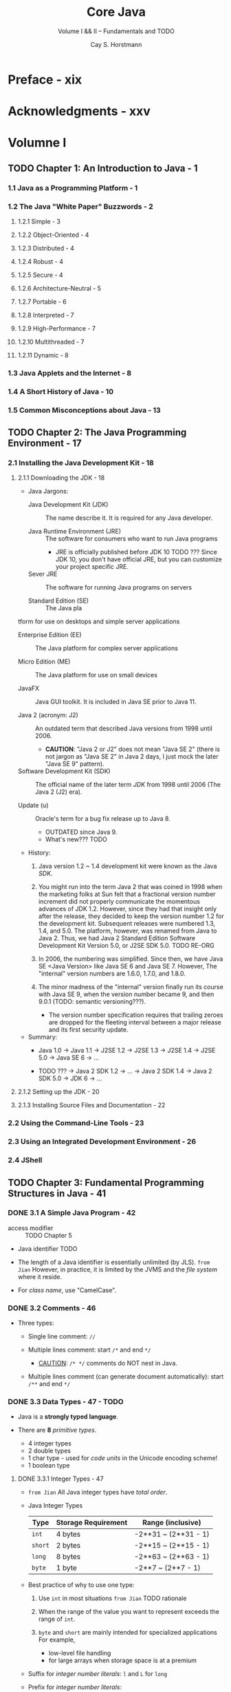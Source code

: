 #+TITLE: Core Java
#+SUBTITLE: Volume I && II -- Fundamentals and TODO
#+VERSION: 11th, 2019, Java SE11
#+AUTHOR: Cay S. Horstmann
#+STARTUP: entitiespretty

* Preface - xix
* Acknowledgments - xxv
* Volumne I
** TODO Chapter 1: An Introduction to Java - 1
*** 1.1 Java as a Programming Platform - 1
*** 1.2 The Java "White Paper" Buzzwords - 2
**** 1.2.1 Simple - 3
**** 1.2.2 Object-Oriented - 4
**** 1.2.3 Distributed - 4
**** 1.2.4 Robust - 4
**** 1.2.5 Secure - 4
**** 1.2.6 Architecture-Neutral - 5
**** 1.2.7 Portable - 6
**** 1.2.8 Interpreted - 7
**** 1.2.9 High-Performance - 7
**** 1.2.10 Multithreaded - 7
**** 1.2.11 Dynamic - 8

*** 1.3 Java Applets and the Internet - 8
*** 1.4 A Short History of Java - 10
*** 1.5 Common Misconceptions about Java - 13

** TODO Chapter 2: The Java Programming Environment - 17
*** 2.1 Installing the Java Development Kit - 18
**** 2.1.1 Downloading the JDK - 18
     - Java Jargons:
       + Java Development Kit (JDK) :: The name describe it. It is required for any Java developer.

       + Java Runtime Environment (JRE) :: The software for consumers who want to run Java programs
         * JRE is officially published before JDK 10 TODO ???
             Since JDK 10, you don't have official JRE, but you can customize your
           project specific JRE.

       + Sever JRE :: The software for running Java programs on servers

       + Standard Edition (SE) :: The Java pla
tform for use on desktops and simple
            server applications

       + Enterprise Edition (EE) :: The Java platform for complex server applications

       + Micro Edition (ME) :: The Java platform for use on small devices

       + JavaFX :: Java GUI toolkit. It is included in Java SE prior to Java 11.

       + Java 2 (acronym: J2) :: An outdated term that described Java versions from
            1998 until 2006.
         * *CAUTION*:
           "Java 2 or J2" does not mean "Java SE 2" (there is not jargon as "Java
           SE 2" in Java 2 days, I just mock the later "Java SE 9" pattern).

       + Software Development Kit (SDK) :: The official name of the later term /JDK/
            from 1998 until 2006 (The Java 2 (J2) era).

       + Update (u) :: Oracle's term for a bug fix release up to Java 8.
         * OUTDATED since Java 9.
         * What's new??? TODO

     - History:
       1. Java version 1.2 ~ 1.4 development kit were known as the Java /SDK/.

       2. You might run into the term Java 2 that was coined in 1998 when the
          marketing folks at Sun felt that a fractional version number increment
          did not properly communicate the momentous advances of JDK 1.2.
            However, since they had that insight only after the release, they
          decided to keep the version number 1.2 for the development kit.
          Subsequent releases were numbered 1.3, 1.4, and 5.0.
            The platform, however, was renamed from Java to Java 2. Thus, we had
          Java 2 Standard Edition Software Development Kit Version 5.0, or J2SE
          SDK 5.0.
          TODO RE-ORG

       3. In 2006, the numbering was simplified.
          Since then, we have Java SE <Java Version> like Java SE 6 and Java SE 7.
          However, The "internal" version numbers are 1.6.0, 1.7.0, and 1.8.0.

       4. The minor madness of the "internal" version finally run its course with Java SE 9,
          when the version number became 9, and then 9.0.1 (TODO: semantic versioning???).
          + The version number specification requires that trailing zeroes are dropped
            for the fleeting interval between a major release and its first security update.

     - Summary:
       + Java 1.0 -> Java 1.1 -> J2SE 1.2 -> J2SE 1.3 -> J2SE 1.4 -> J2SE 5.0 -> Java SE 6 -> ...

       + TODO ??? -> Java 2 SDK 1.2 -> ... -> Java 2 SDK 1.4 -> Java 2 SDK 5.0 -> JDK 6 -> ...

**** 2.1.2 Setting up the JDK - 20
**** 2.1.3 Installing Source Files and Documentation - 22

*** 2.2 Using the Command-Line Tools - 23
*** 2.3 Using an Integrated Development Environment - 26
*** 2.4 JShell

** TODO Chapter 3: Fundamental Programming Structures in Java - 41
*** DONE 3.1 A Simple Java Program - 42
    CLOSED: [2019-12-19 Thu 15:25]
    - access modifier :: TODO Chapter 5

    - Java identifier TODO

    - The length of a Java identifier is essentially unlimited (by JLS).
      =from Jian= However, in practice, it is limited by the JVMS and the /file
      system/ where it reside.

    - For /class name/, use "CamelCase".

*** DONE 3.2 Comments - 46
    CLOSED: [2019-12-15 Sun 18:34]
    - Three types:
      + Single line comment:
        ~//~

      + Multiple lines comment:
        start ~/*~ and end ~*/~
        * _CAUTION_: ~/* */~ comments do NOT nest in Java.

      + Multiple lines comment (can generate document automatically):
        start ~/**~ and end ~*/~

*** DONE 3.3 Data Types - 47 - TODO
    CLOSED: [2019-12-17 Tue 22:50]
    - Java is a *strongly typed language*.

    - There are *8* /primitive types/.
      + 4 integer types
      + 2 double types
      + 1 char type - used for /code units/ in the Unicode encoding scheme!
      + 1 boolean type

**** DONE 3.3.1 Integer Types - 47
      CLOSED: [2019-12-15 Sun 19:04]
      - =from Jian=
        All Java integer types have /total order/.

      - Java Integer Types
        | Type    | Storage Requirement | Range (inclusive)    |
        |---------+---------------------+----------------------|
        | ~int~   | 4 bytes             | -2**31 ~ (2**31 - 1) |
        | ~short~ | 2 bytes             | -2**15 ~ (2**15 - 1) |
        | ~long~  | 8 bytes             | -2**63 ~ (2**63 - 1) |
        | ~byte~  | 1 byte              | -2**7 ~ (2**7 - 1)   |

      - Best practice of why to use one type:
        1. Use ~int~ in most situations
          =from Jian= TODO rationale

        2. When the range of the value you want to represent exceeds the range of ~int~.

        3. ~byte~ and ~short~ are mainly intended for specialized applications
           For example,
           + low-level file handling
           + for large arrays when storage space is at a premium

      - Suffix for /integer number literals/:
        ~l~ and ~L~ for ~long~

      - Prefix for /integer number literals/:
        + Hexadecimal: ~0x~ or ~0X~
          * =from Jian= You may like ~0x~, because we usually use hexadecimal number
            representation with _capital letters_!
            For instance, ~0xCAFE~ is more readible than ~0XCAFE~!!!

        + Octal: ~0~

        + Binary (since Java SE 7): ~0b~ or ~0B~

      - Since Java SE 7:
        You can insert underscores to any position in number literals to improve readibility!
        For instance, ~1_000_000~ or ~1_000000~.

**** DONE 3.3.2 Floating-Point Types - 48
     CLOSED: [2019-12-16 Mon 11:20]
     - =from Jian=
       All Java floating-point types have /partial order/.
       Because of the existence of ~Float.NaN~ and ~Double.NaN~
       + *CAUTION*:
         ~NaN~'s reside in the ~Float~ and ~Double~, NOT ~float~ and ~double~!!!

     - Java Floating-Point Types
       | Type     | Storage Requirement | Range                                   |
       |----------+---------------------+-----------------------------------------|
       | ~float~  | 4 bytes             | TODO (6 ~ 7 significant decimal digits) |
       | ~double~ | 8 bytes             | TODO (15 significant decimal digits)    |

     - Suffix for /floating-point number literals/:
       * ~f~ and ~F~ for ~float~

       * ~d~ and ~D~ for ~double~
         Since ~double~ is the defult of a /floating-point number literal/,
         mostly there is no reason to use this.

     - NOTE: TODO TODO TODO
       You can specify floating-point literals in hexadecimal.
       For example,
       0.125 = 2–3 can be written as 0x1.0p-3. In hexadecimal notation, you use a
       p, not an e, to denote the exponent. (An e is a hexadecimal digit.) Note
       that the mantissa is written in hexadecimal and the exponent in decimal.
       The base of the exponent is 2, not 10.

     - Java floating-point number follow the IEEE 754 spec, and there are *3*
       special floating-point values to denote overflows and errors:
       + Positive infinity
       + Negagtive infinity
       + NaN (not a number)

     - How to get these special values (=from Jian= not exhaustive???):
       + Positive infinity:
         Divide a positive number by 0

       + NaN:
         The squre root of a negative number

     - NOTE:
       ~NaN~ equals nothing, and it even doesn't have the equality to itself.
       Use ~Float.isNaN~ / ~Dboule.isNaN~ to check if a value is ~NaN~.

     - CAUTION:
       If you need precise numerical computations _WITHOUT_ /roundoff errors/,
       use the ~BigDecimal~ class.

**** DONE 3.3.3 The ~char~ Type - 50
     CLOSED: [2019-12-17 Tue 21:46]
     - Some Unicode characters can be described with _one_ ~char~ value,
       while other Unicode characters require _two_ ~char~ values.
       + This is due to the width of ~char~, one ~char~ can have be expressed as
         values from ~\u0000~ to ~\uFFFF~, which can't represent all Unicode
         characters.

     - *CAUTION* =IMPORTANT=
       + *TRAP* !!!
         Unicode escape sequences are processed before the code is parsed.
         For example,
         * ~"\u0022+\u0022"~ (~\u0022~ is ~"~) is
           #+begin_src java
             // the cancatenation of two empty strings
             ""+""  // "" + ""
           #+end_src
           and the result is an empty string ~""~.

         * If you write a comment like ~// \u000A is a newline~, you will get an
           compile error because ~\u000A~ is a _newline character_.

         * If you write a comment like ~// look inside c:\users~, you will get an
           compile error because ~\u~ is not followed by _four hex digits_.

**** DONE 3.3.4 Unicode and the ~char~ Type - 51 - TODO
     CLOSED: [2019-12-17 Tue 22:50]
     - code point :: a code value that is associated with a character in an encoding
                     scheme.

     - surrogates area :: TODO TODO TODO TODO TODO TODO ???
          U+D800 to U+DBFF for the first code unit;
          U+DC00 to U+DFFF for the second code unit.

     - UTF-16 :: a scheme of encoding that represents all /Unicode code points/ in
                 a variable-length code.
       + The characters in the /basic multilingual plance/ are represented as
         16-bit values, call /code units/.

       + The /supplementary characters/ are encoded as *consecutive pairs* of /code units/.

       + Each of the values in such an encoding pair falls into a range of 2048
         unused values of the basic multilingual plane, called the /surrogates
         area/ (U+D800 to U+DBFF for the first code unit, U+DC00 to U+DFFF for
         the second code unit). This is rather clever, because you can
         immediately tell whether a code unit encodes a single character or it
         is the first or second part of a supplementary character. For example,
         Image (the mathematical symbol for the set of octonions,
         http://math.ucr.edu/home/baez/octonions) has code point U+1D546 and is
         encoded by the two code units U+D835 and U+DD46. (See
         https://tools.ietf.org/html/rfc2781 for a description of the encoding
         algorithm.) TODO TODO TODO TODO TODO TODO !!! TODO TODO TODO

     - History:
       1. In the 1980s, a fixed 2-byte code was more than sufficient to encode all
          characters used in all languages in the world (at that time).

       2. In 1991, Unicode 1.0 was released,  it uses slightly _less than half_ of
          the available 65536 code values.

       3. However, overtime Unicode grew beyond 65536 characters.
            Unicode then had to update the standard and use more than 2 bytes to
          represent a Unicode character.

       4. The updaed Unicode standard has /code points/ grouped into 17 /code planes/.
          + The _first_ /code plane/, called the /basic multilingual plance/, consists
            of the "classic" Unicode characters with code points U+0000 to U+FFFF.

          + _Sixteen_ additional planes, with /code points/ U+10000 to U+10FFFF, hold
            the /supplementary characters/ -- these planes are called /supplementary
            plannes/.

       5. In Java, the ~char~ type describes a /code unit/ in the UTF-16 encoding.



**** DONE 3.3.5 The ~boolean~ Type - 52
     CLOSED: [2019-12-16 Mon 11:21]
     You _CANNOT_ convert between integers and boolean values.

*** DONE 3.4 Variables and Constants - 53 - TODO =Changed in Version 11=
    CLOSED: [2019-12-16 Mon 17:43]
    - Java Identifier :: TODO TODO TODO
      + _TIP_:
        Use the ~Character.isJavaIdentifierStart~ and ~Character.isJavaIdentifierPart~
        to check.

    - Symbols like '+' or '©' cannot be used inside variable names, nor can spaces.

    - The length of a variable name is essentially unlimited.
      =from Jian=
      Be unlimited by language spec, and be limited by JVM (class file format
      spec) or OS.

    - Mustn't use /Java reserved word/ as a /variable name/.

**** DONE 3.4.1 Declaring Variables
**** DONE 3.4.2 Initializing Variables
     CLOSED: [2019-12-16 Mon 17:42]
     - Use after initialization.

     - You can:
       + Declare first and then initialize it.
       + declare and initialize on the same line.

     - In Java, it is considered good style to declare variables as closely as
       possible to the point where they are first used.

**** DONE 3.4.3 Constants
     CLOSED: [2019-12-16 Mon 17:42]
     ~final~
     - ~const~ is a reserved Java keyword, but it is not in use in current version.

**** DONE 3.4.4 Enumerated Types

*** TODO 3.5 Operators - 56
**** 3.5.1 Arithmetic Operators
**** 3.5.2 Mathematical Functions and Constants - 57
**** 3.5.3 Conversions between Numeric Types - 59
     - Figure 3.1 Legal conversions between numeric types

**** 3.5.4 Casts - 60
**** DONE 3.5.5 Combining Assignment with Operators - 61
     CLOSED: [2019-12-16 Mon 17:48]
     NOTE:
     #+begin_src java
       int x = 0;
       int y = x;
       x += 3.5;
       assert(x == (int)(y + 3.5));
     #+end_src

**** DONE 3.5.6 Increment and Decrement Operators - 61
     CLOSED: [2019-12-16 Mon 17:50]
     Avoid using increment and decrement operators,
     =from Jian= especially the postfix one.

**** DONE 3.5.7 Relational and ~boolean~ Operators - 62
     CLOSED: [2019-12-16 Mon 17:51]
     Java also support the /tenary operator/ ~?:~

**** DONE 3.5.8 Bitwise Operators - 63
     CLOSED: [2019-12-16 Mon 18:04]
     - Built-in bitwise operators:
       + ~&~ (and)
       + ~|~ (or)
       + ~^~ (xor)
       + ~   (not)

     - Example:
       Mask out all but the 4th digit -- return is 1 if it is 1, or else 0
       ~int fourthBitFromRight = (n & 0b1000) / 0b1000;~

     - NOTE
       Apply ~&~ or ~|~ on _booleans_, and the result will be of /boolean type/.
       They are similar to ~&&~ and ~||~, except that they are *NOT /short circuit/.*

     - *CAUTION*
       + The RHS argument of the /shift operators/ *is reduced modulo 32* if the
         LHS is not ~long~.

       + If the LHS is ~long~, *modulo 64*.

       + Example:
         ~1 << 35~ is the same as ~1 << 3~ or ~8~

     - C++ NOTE:
       C/C++ spec doesn't guarantee that if a ~>>~ performs an /arithetic shift/ or
       a /logical shift/. It is implementation-dependent.

**** DONE 3.5.9 Parentheses and Operator Hierarchy - 64
     CLOSED: [2019-12-16 Mon 18:09]
     - Table 3.4 Operator Precedence
       TODO TODO TODO

     - Example:
       After doing ~a += b += c~,
       ~b~ equals ~b + c~ and ~a~ equals ~a + b + c~.
       The value of ~b += c~ is the increased ~b~, which equals ~b + c~.

     - C++ NOTE:
       Unlike C or C++, Java does _NOT_ have a /comma operator/.
       However, you can use a comma-separated list of expressions in the first
       and third slot of a ~for~ statement.

*** DONE 3.6 Strings - 65 - TODO
    CLOSED: [2019-12-17 Tue 23:17]
    Java does NOT have a built-in string type; Instead, its standard library contains
    a /predefined class/ called ~String~.

**** DONE 3.6.1 Substrings - 66
     CLOSED: [2019-12-17 Tue 22:54]
     #+begin_src java
       String greeting = "Hello";
       String s = greeting.substring(0, 3);  // "Hel"
     #+end_src

**** DONE 3.6.2 Concatenation - 66
     CLOSED: [2019-12-17 Tue 22:54]
     - ~+~

     - ~String.join(" / ", "S", "M", "L", "XL");~
       returns ~"S / M / L / XL"~

     - As of Java 11, there is a ~repeat~ /method:
       ~"Java".repeated(3);~
       returns ~"JavaJavaJava"~

**** DONE 3.6.3 Strings Are Immutable - 67
     CLOSED: [2019-12-17 Tue 23:02]
     - The immutability does _NOT_ make Java ~String~ inefficient!
       The reason is Java compiler can arrange that strings are *shared*.

     - Overall, the designers of Java decided that
       _the efficiency of sharing_ *outweighs* _the inefficiency of string
       editing by extracting substrings and concatenating_.
       TODO WHY TODO???

     - Use ~StringBuilder~ is you need a mutable representation of a string.

**** DONE 3.6.4 Testing Strings for Equality - 68
     CLOSED: [2019-12-17 Tue 23:07]
     Use the ~equals~ method of ~String~.
     *Mustn't* use ~==~ if you don't want to compare there identity (address in
     memory).

     - C++ Note:
       For comparing string values
       + C++ programmers use ~==~ to check the equality between string values (not address).
       + C programmers use ~strcmp~. Java has an exact analog: ~compareTo~.

**** DONE 3.6.5 Empty and Null Strings - 69
     CLOSED: [2019-12-17 Tue 23:08]
**** TODO 3.6.6 Code Points and Code Units - 70
     - TODO

     - TODO

     - TODO

     - TODO

     - NOTE
       The JVM does _NOT_ have to implement strings as sequences of /code units/,
       which is not efficient in space.
       + In Java 9,
         * strings that hold _ONLY_ /single-byte code units/ use /a ~byte~ array/.
         * all others use /a ~char~ array/.

**** TODO 3.6.7 The ~String~ API - 71
     - TODO

     - TODO

     - TODO

     - NOTE
       In the API notes, there are a few parameters of type ~CharSequence~.
       It is an /interface type/ to which all strings belong.
       + =from Jian= I guess the /string/ here is in concept, which is more than
         just ~String~.

**** DONE 3.6.8 Reading the Online API Documentation - 74
     CLOSED: [2019-12-17 Tue 23:17]
**** DONE 3.6.9 Building Strings - 77
    CLOSED: [2019-12-16 Mon 18:16]
    - Use ~StringBuilder~

    - NOTE:
      + ~StringBuilder~ class was introduced in JDK 5.0.
        Not thread safe.

      + Before JDK 5.0, there is a similar class ~StringBuffer~.
        It is slightly less efficient, but thread safe.

      + The APIs of ~StringBuilder~ and ~StringBuffer~ are identical.

    - The most import methods of ~StringBuilder~ (5.0+)

*** TODO 3.7 Input and Output - 78
**** 3.7.1 Reading Input - 79
**** 3.7.2 Formatting Output - 82
**** 3.7.3 File Input and Output - 87

*** DONE 3.8 Control Flow - 89
    CLOSED: [2019-12-19 Thu 15:21]
**** DONE 3.8.1 Block Scope - 89
     CLOSED: [2019-12-17 Tue 23:27]
     - block :: a number of Java statements, surrounded by a pair of braces.

     - A /block/ define the scope of your variables.

     - /Blocks/ can be nested inside another one.

     - Declare _identically named variables_ in two /nested blocks/ will trigger
       an /compiling error/.
       #+begin_src java
         public static void main(String[] args)
         {
             int n;
             // ...
             {
                 int k;
                 int n;  // ERROR -- can't redefine `n` in inner block
                 // ...
             }
         }
       #+end_src
       =from Jian= Not an issue in Scala.
       + /Nested blocks/ are not used as much as in Scala.
         The _REASON_ is that Java is not a expression based language, and its
         block can't return a value, which make the reason of inner block
         existence is only for /side effects/.

     - C++ NOTE
       C++ can redefine a variable inside a nested block. The inner one will shaddow
       the outer one.

**** DONE 3.8.2 Conditional Statements - 90
     CLOSED: [2019-12-17 Tue 23:28]
     ~if ... else if ... else~

**** DONE 3.8.3 Loops - 94
     CLOSED: [2019-12-17 Tue 23:35]
     - ~while~ loop

     - ~do ... while~ loop

**** DONE 3.8.4 Determinate Loops - 99
     CLOSED: [2019-12-17 Tue 23:35]
     - ~for~ loop

     - CAUTION:
       Mostly, there is no reason to use floating-point number as the condition
       to do a ~for~ loop like ~for (double x = 0; x != 10; x += 0.1)~.
       + *This may never stop* becase of the roundoff errors, which comes from the
         representation of floating-numbers, and it can't be avoided.

       + =from Jian=
         Is there an example that people need to use floating-point number in ~for~
         loop condition??? TODO TODO TODO

     - NOTE
       See Section 3.10.3 for the /for each loop/

**** DONE 3.8.5 Multiple Selections—The ~switch~ Statement - 103
     CLOSED: [2019-12-19 Thu 14:55]
     The ~if/else~ construct can be cumbersome when you have to deal with
     _multiple selections with many alternatives_. Java has a ~switch~ statement
     that is exactly like the ~switch~ statement in C and C++, warts and all.

     - Use the ~-Xlint:fallthrough~ option to detect the unexpected fallthrough
       (forget ~break~).
       + If you want to use this option, but also know some of the fallthroughs
         are expected, annotate them with ~@SuppressWarnings("fallthrough")~.
         =from Jian= this is not a fine grained one, it is applied to the
         /method/ level.

     - A ~case~ label can be
       + A /constant expression/ of type ~char~, ~byte~, ~short~, or ~int~
       + An /enumerated constant/
       + /String literal/ (since Java 7)

     - When you use the ~switch~ statement with /enumerated constants/, you _need
       not_ supply the name of the enumeration in each label:
       #+begin_src java
         Size sz = ...;
         switch (sz)
         {
             case SMALL:  // no need to use `Size.SMALL`
                 // ...
                 break;
            //...
         }
       #+end_src

**** DONE 3.8.6 Statements That Break Control Flow - 106
     CLOSED: [2019-12-19 Thu 15:21]
     Java has /labeled break/ (unlike C++), though mostly people use ~break~
     without label to break the innermost structure.

     - No label ~break~ is pretty simple.
       Let's inspect /labeled break/:
       + /Label/ _MUST_ precede the outermost loop out of which you want to break.
         It also _MUST_ be followed by a colon.
         #+begin_src java
           Scanner in = new Scanner(System.in);
           int n;

           read_data:
           while (. . .) // this loop statement is tagged with the label
           {
               // . . .
               for (. . .) // this inner loop is not labeled
               {
                   System.out.print("Enter a number >= 0: ");
                   n = in.nextInt();
                   if (n < 0) // should never happen—can't go on
                       break read_data;  // break out of read_data loop
                   // . . .
               }
           }

           // this statement is executed immediately after the labeled break
           if (n < 0) // check for bad situation
           {
               // deal with bad situation
           }
           else
           {
               // carry out normal processing
           }
         #+end_src

     - NOTE
       You can label any block and _jump OUT_ of it with ~break~.
       #+begin_src java
         label:
         {
             // ...
             if (condition) break label;  // exits block
             // ...
         }
         // jumps here when the break statement executes
       #+end_src
       However, you _can NEVER jump INTO_ a block.

     - The ~continue~ statement transfers control to the header of the _innermost_
       enclosing loop.

     - There is also a /labeled continue/ that jumps to the header of the loop with
       the matching label.

     - *TIP*
       ~break~ and ~continue~ statements are often confusing.
       You can always express the same logic without ~break~ and ~continue~.
       + =from Jian=
         Therefore, everytime you use them, you should justify yourself.
         I believe that there are some situations ~break~ and ~continue~ can be
         a greate solution. I have this belief especially because Java is still
         a imperative language, and imperative solutions may require some
         imperative ways with ~break~ and ~continue~.

*** TODO 3.9 Big Numbers - 108
*** DONE 3.10 Arrays - 111
    CLOSED: [2019-12-19 Thu 14:47]
    =from Jian= Page numbers of this section is not correct for version 11
**** DONE 3.10.1 Declaring Arrays - 113
     CLOSED: [2019-12-19 Thu 13:46]
     - NOTE
       _BOTH ~int[] a;~ and ~int a[];~ are legal._
       Most Java Programmers *prefer the former style* because it neatly
       separates the type info ~int[]~ from the variable name.

     - Array literals:
       + ~int[] smallPrimes = { 2, 3, 5, 7, 11 , 13 };~

       + A comma after the last element is allowed, which is convenient for an array
         to which you keep adding values over time:
         ~int[] smallPrimes = { 2, 3, 5, 7, 11 , 13, };~

       + Anonymous array:
         ~new int[] { 17, 19, 23, 29, 31, 37 }~

     - NOTE
       It is legal to have arrays of length 0.
       Construct an array of length 0 as ~new elementType[0]~ or ~new
       elementType[] {}~.

**** DONE 3.10.2 Accessing Array Elements - 114
     CLOSED: [2019-12-19 Thu 13:48]
     Use the ~length~ field to get the lenght of an array.

**** DONE 3.10.3 The "for each" Loop - 114
     CLOSED: [2019-12-19 Thu 14:07]
     - Syntax: ~for (variable : collection) statement~
       + The ~collection~ must implement ~Iterable~.

     - A easier way to print all values of an array: ~Array.toString(arr)~.
       + If you ever tried ~array.toString~, and you are not a tool maker, mostly
         you don't expect this representation when you develop an application
         software.

**** DONE 3.10.4 Array Copying - 114
     CLOSED: [2019-12-19 Thu 14:19]
     - You can assign one array variable to another,
       but then both variables _refer to the same array_:
       #+begin_src java
         int[] luckyNumbers = smallPrimes;
         luckyNumbers[5] = 12;  // now smallPrimes[5] is also 12
       #+end_src

     - If you _don't want_ both variables refer to the same array, use ~Arrays.copy~:
       #+begin_src java
         int[] copiedLuckyNumbers = Arrays.copyOf(luckyNumbers, luckyNumbers.length);
       #+end_src
       + A common use of this /method/ is to increase the size of an array -- the
         second parameter can be smaller or greater than the array being copied.

       + If the second parameter is greater than the array being copied, fill the
         extra slots with
         + ~0~ if the array contains /numbers/
         + ~false~ if the array contains /boolean/

     - C++ NOTE
       TODO

**** DONE 3.10.5 Command-Line Parameters - 116
     CLOSED: [2019-12-19 Thu 14:22]
     - C++ NOTE
       For Java, the name of the program is not stored in the ~args~ array of
       the ~main~ function.

**** DONE 3.10.6 Array Sorting - 117
     CLOSED: [2019-12-19 Thu 14:30]
     ~Arrays.sort~ uses a tuned version of the QuickSort algorithm.
     It is a in-place sort.

**** DONE 3.10.7 Multidimensional Arrays - 120
     CLOSED: [2019-12-19 Thu 14:39]
     - Initialize with multidimensional array literal:
       #+begin_src java
         int[][] magicSquare =
         {
             { 16,  3,  2, 13 },
             {  5, 10, 11,  8 },
             {  9,  6,  7, 12 },
             {  4, 15, 14,  1 },
         }
       #+end_src

     - *TIP*
       A quick-and-dirty way to print out a multidimensional array:
       ~System.out.println(Array.deepToString(arr))~

**** DONE 3.10.8 Ragged Arrays - 124
     CLOSED: [2019-12-19 Thu 14:47]
     - Java has no multidimensional arrays at all, only one-dimensional arrays.
       Multidimensional arrays are faked as "arrays of arrays. -- A Java
       Multidimensional array is actually a Java array with elements of
       references to other arrays.

     - Because of the reality of Java multidimensional arrays, it is easy to
       understand why Java multidimensional arrays does NOT need to a
       rectangular shape.

     - C++ NOTE
       TODO
       TODO
       TODO

** TODO Chapter 4: Objects and Classes - 129
   - In this chapter, we
     + Instroduce you to OOP
     + Show you how to create objects that belongs to classes from the standard Java library
     + Sow you how to write your own classes

*** DONE 4.1 Introduction to Object-Oriented Programming - 130
    CLOSED: [2019-12-18 Wed 15:18]
**** DONE 4.1.1 Classes - 131
     CLOSED: [2019-12-16 Mon 18:32]
     - Encapsulation / information hiding :: TODO TODO TODO

     - The key to making encapsulation work is to have methods never directly access
       instance fields in a class other than their own.

**** DONE 4.1.2 Objects - 132
     CLOSED: [2019-12-18 Wed 14:02]
     =IMPORTANT= =RE-READ=
     - To work with OOP, you should be able to identify three key characteristics of objects:
       + The object's _behavior_ :: what can you do with this object, or what
            methods can you apply to it?

       + The object's _state_ :: how does the object react when you invoke those
            methods?

       + The object's _identity_ :: how is the object distinguished from others
            that may have the same /behavior/ and /state/?

     - _All_ /objects/ that are /instances/ of the *same* /class/ share a family
       resemblance by supporting the same /behavior/.
       + The /behavior/ of an /object/ is defined by the /methods/ that you can call.

     - Information about what an object current look like (=from Jian= status) is
       the /object's state/.
       + An /object's state/ may CHANGE OVER TIME, but *NOT Spontaneously*.

       + A CHANGE in the /state/ of an object must be a consequence of /methods
         calls/. *If an object’s state changed without a method call on that
         object, someone _BROKE_ /encapsulation/.*

     - _These key characteristics can influence each other._
       + For example, the /state/ of an object can influence its /behavior/.
         We can use "order" to illustrate this:
         * If an _order_ is "shipped" or "paid", it may reject a /method call/
           that asks it to add or remove items.

         * Conversely, if an _order_ is "empty" -- no items have yet been ordered --
           it should not allow itself to be shipped.

**** DONE 4.1.3 Identifying Classes - 133
     CLOSED: [2019-12-16 Mon 18:36]
     - /Classes/ correspond to _nouns_; /methods/ correspond to _verbs_.

     - Of course, the "noun and verb" is but a _rule of thumb_.
       Only experience can help you decide which _nouns_ and _verbs_ are the important
       ones when building your /classes/.

**** DONE 4.1.4 Relationships between Classes - 133
     CLOSED: [2019-12-18 Wed 15:18]
     - The most common relationships between classes are
       + Dependence ("uses–a")
       + Aggregation ("has–a")
       + Inheritance ("is–a")

     - /Coupling/ comes from the "uses-a" relation.

*** TODO 4.2 Using Predefined Classes - 135
    - Utility class ~Math~ _ONLY_ /encapsulates/ functionalities;
      + it _NEITHER_ needs _NOR_ /hides data/.
      + since there is _NO_ data, you do NOT need to worry about making objects
        and initializing their instance fields -- there are NOT ANY!

    - We will use more typical non-singleton class ~Date~ as a example predefined
      class to talk about
      + how to construct objects
      + call methods of this class

**** DONE 4.2.1 Objects and Object Variables - 136
     CLOSED: [2019-12-18 Wed 17:09]
     - constructor :: TODO

     - C++ Note TODO TODO TODO

**** DONE 4.2.2 The ~LocalDate~ Class of the Java Library - 139
     CLOSED: [2019-12-18 Wed 17:09]
     - An instance of the ~Date~ class has a /state/ --
       namely, a _PARTICULAR point in time_.

     - In ~Date~, the time is represented by the number of (positive or negative)
       _milliseconds_ from a fixed point, the so-called /epoch/.
       + epoch :: the instant of 00:00:00 UTC, January 1, 1970.

       + UTC :: Coordinated Universal Time

     - /UTC/ is a scientific time standard which is, for practical purposes, the
       same as the more familiar GMT, or Greenwich Mean Time.

     - ~Date~ is not very useful for manipulating the kind of _calendar info_ that
       humans use for dates.
       + A _particular point in time_ has *different representation in different
         _calendars_.* For example, in the /epoch/ definition above, we use a
         calendar for of the /Gregorian calendar/.

     - NOTE =IMPORTANT=
       Book:
       Calendrical Calculations by Nachum Dershowitz and Edward M. Reingold
       (Cambridge University Press, The Ultimate Edition, 2018).

     - The library designers decided to
       _separate the concerns_ of /keeping time/ and /attaching names to points in time/.
       + Use ~Date~ to represent a point in time;

       + Use ~LocalDate~ to express days in familiar calendar notation.
         * TODO =from Jian=
           ~LocalDate~ doesn't include time info besides calendar date, and it can't
           be converted to ~Instant~, while ~LocalDateTime~ has all required info
           and it can be converted to ~Instant~.

     - SEPARATING _time measurement_ FROM _calendars_ is good object-oriented design.
       In general, it is a good idea to use different classes to express differnt
       concepts.

     - =from Jian=
       Because of the separation and concerns and backward compatibility requirement,
       The /constructors/ of ~Date~, except ~Date()~, are DEPRECATED.
       + If not for compatibility, I don't think there is any reason that we should
         keep ~Date~. A proof is that ~Date~ has a /static method/ ~from~, which
         accepts a ~Instant~ value. This implies that an ~Instant~ value has all
         (maybe more) info to construct a ~Date~.

     - Construct ~LocalDate~ with /static factory methods/ like:
       + ~LocalDate.now()~
       + ~LocalDate.of(1999, 12, 31)~

     - ~LocalDate~ has the methods ~getYear~, ~getMonthValue~, and ~getDayOfMonth~.
       + NOTE:
         ~Date~ also has similar methods: ~getDay~, ~getMonth~, and ~getYearl~, but
         because of the _separation of concerns_ mentioned above, they are DEPRECATED!
         *We should NEVER try to get a specific calendar info from a ~Date~.*

     - *TIP*
       Use the JDK provided _jdeprscan_ for checking whether your code uses
       /deprecated features/ of the Java API.

**** TODO 4.2.3 Mutator and Accessor Methods - 141 - TODO
     - mutator :: a /method/ that *mutate* an object its owen /fields/.

     - accessor :: a /method/ that *accessor* an object its owen /fields/ with changing it.

     - =from Jian=
       CAUTION: *Not all* /methods/ belongs to either /mutator/ or /accessor/!

     - Here is a example that should not use /mutator/ in design, and use /mutator/
       makes it misleading in semantics (=from Jian= I didn't use the original
       example in the book, this is a modifed one):
       #+begin_src scala
         // Good practice!
         // `plusDays` is not a mutator -- it doesn't mutate the `newYearsEve` object
         LocalDate aThousandDaysLater = newYearsEve.plusDays(1000);

         // Bad practice!
         GregorianCalendar newYearsEve = new GregorianCalendar(1999, 11, 31);
         // odd feature of that class: month numbers go from 0 to 11
         newYearsEve.add(Calendar.DAY_OF_MONTH, 1000);
       #+end_src
       =from Jian=
       If we modify the ~newYearsEve~ in place, the no longer new years eve
       ~newYearsEve~ will still have this name, which is misleading.
         Of course, we can use the name ~someDay~ in the orginal example in the
       book. However, though there is no misleading name, but ~someDay~ is a
       meaningless name, and we should avoid this kind of name in our code.
       *Here is a example that only non-mutator methods are good design*.

     - C++ NOTE
       C++ can use ~const~ suffix denotes /accessor methods/.
       A method that is NOT declared as ~const~ is _ASSUMED_ to be a /mutator/.
       =from Jian= It seems this ASSUMED /mutator/ is not the /mutator/ we
       defined above. It is more general.
       #+begin_src c++
         class MyBar;

         class Foo
         {
           public:
             MyBar GetMyBar() const { return mMyBar; } // accessor
             void SetMyBar(MyBar aMyBar) { mMyBar = aMyBar; } // mutator

           private:
             MyBar mMyBar;
         }
       #+end_src
       Java doesn't have a syntax to distinguish /accessors/ and /mutators/.

     - Listing 4.1 =CalendarTest/CalendarTest.java=
       TODO =READ=

*** TODO 4.3 Defining Your Own Classes - 145
**** 4.3.1 An Employee Class - 145
**** 4.3.2 Use of Multiple Source Files - 149
**** 4.3.3 Dissecting the Employee Class - 149
**** 4.3.4 First Steps with Constructors - 150
**** 4.3.5 Implicit and Explicit Parameters - 152
**** 4.3.6 Benefits of Encapsulation - 153
**** 4.3.7 Class-Based Access Privileges - 156
**** 4.3.8 Private Methods - 156
**** 4.3.9 Final Instance Fields - 157

*** TODO 4.4 Static Fields and Methods - 158
**** 4.4.1 Static Fields - 158
**** 4.4.2 Static Constants - 159
**** 4.4.3 Static Methods - 160
**** 4.4.4 Factory Methods - 161
**** 4.4.5 The main Method - 161

*** TODO 4.5 Method Parameters - 164
*** TODO 4.6 Object Construction - 171
**** 4.6.1 Overloading - 172
**** 4.6.2 Default Field Initialization - 172
**** 4.6.3 The Constructor with No Arguments - 173
**** 4.6.4 Explicit Field Initialization - 174
**** 4.6.5 Parameter Names - 175
**** 4.6.6 Calling Another Constructor - 176
**** 4.6.7 Initialization Blocks - 177
**** 4.6.8 Object Destruction and the finalize Method - 181

*** TODO 4.7 Packages - 182
**** 4.7.1 Class Importation - 183
**** 4.7.2 Static Imports - 185
**** 4.7.3 Addition of a Class into a Package - 185
**** 4.7.4 Package Scope - 189

*** TODO 4.8 JAR Files - 190
**** 4.8.1 Creating JAR files
**** 4.8.2 The Manifest
**** 4.8.3 Executable JAR Files
**** 4.8.4 Multi-Release JAR Files
**** 4.8.5 A Note about Command-Line Options

*** TODO 4.9 Documentation Comments - 194
**** 4.9.1 Comment Insertion - 194
**** 4.9.2 Class Comments - 195
**** 4.9.3 Method Comments - 195
**** 4.9.4 Field Comments - 196
**** 4.9.5 General Comments - 196
**** 4.9.6 Package and Overview Comments - 198
**** 4.9.7 Comment Extraction - 198

*** TODO 4.10 Class Design Hints - 200

** TODO Chapter 5: Inheritance - 203
*** 5.1 Classes, Superclasses, and Subclasses - 204
**** 5.1.1 Defining Subclasses - 204
**** 5.1.2 Overriding Methods - 206
**** 5.1.3 Subclass Constructors - 207
**** 5.1.4 Inheritance Hierarchies - 212
**** 5.1.5 Polymorphism - 213
**** 5.1.6 Understanding Method Calls - 214
**** 5.1.7 Preventing Inheritance: Final Classes and Methods - 217
**** 5.1.8 Casting - 219
**** 5.1.9 Abstract Classes - 221
**** 5.1.10 Protected Access - 227

*** 5.2 ~Object~: The Cosmic Superclass - 228
**** 5.2.1 Variables of Type ~Object~
**** 5.2.2 The ~equals~ Method
**** 5.2.3 Equality Testing and Inheritance
**** 5.2.4 The ~hashCode~ Method
**** 5.2.5 The ~toString~ Method

*** 5.3 Generic Array Lists
**** 5.3.1 Declaring Array Lists
**** 5.3.2 Accessing Array List Elements
**** 5.3.2 Compatibility between Typed and Raw Array Lists - 251

*** 5.4 Object Wrappers and Autoboxing - 252
*** 5.5 Methods with a Variable Number of Parameters - 256
*** 5.6 Enumeration Classes - 258
*** 5.7 Reflection - 260
    - reflective :: A program that can *analyze* the capabilities of /classes/.

    - You can use /reflection/ mechanism to:
      + *Analyze the capabilities* of /classes/ _at runtime_;

      + *Inspect objects* _at runtime_ --
        for example, to write a single ~toString~ method that works for all classes;
        =TODO= =???=

      + Implement generic array manipulation code;

      + Take advantage of ~Method~ /objects/ that work just _like_ /function pointers/
        in languages such as C++.

    - /Reflection/ is a _powerful_ and _complex_ mechanism;
      however, it is of interest MAINLY TO _tool builders_, NOT _application
      programmers_.

**** DONE 5.7.1 The ~Class~ Class - 261
     CLOSED: [2019-05-17 Fri 12:26]
     - While your program is running, the Java runtime system always maintains what
       is called runtime type identification on all objects. This information
       keeps track of the class to which each object belongs. Runtime type
       information is used by the virtual machine to select the correct methods
       to execute.

     - ~Class.forName~ accept a string parameter like ="java.util.Random"=
       =TODO= NOTE

     - *TIP*:
       + =TODO= JVM class file loading

       + At startup, the class containing your main method is loaded. It loads all
         classes that it needs. Each of those loaded classes loads the classes that it
         needs, and so on. That can take a long time for a big application, frustrating the
         user.You can give the users of your program an illusion of a faster start with
         the following trick. Make sure the class containing the main method does not explicitly
         refer to other classes. In it, display a splash screen. Then manually force
         the loading of other classes by calling Class.forName.

     - Obtain an object of type ~Class~ is a convenient shorthand.
       If ~T~ is ANY Java type (or the ~void~ keyword), then ~T.class~ is the
       matching /class object/.
       + For example:
         #+begin_src java
           Class cl1 = Random.class;  // if you import `java.util.*`
           Class cl2 = int.class;
           Class cl3 = Double[].class;
         #+end_src

     - *NOTE*
       *The ~Class~ /class/ is actually a /generic class/.* For example,
       ~Employee.class~ is of type ~Class<Employee>~.
       =TODO=
         We are not dwelling on this issue because it would further complicate an
       already abstract concept. For most practical purposes, you can ignore the
       type parameter and work with the raw Class type. See Chapter 8 for more
       information on this issue.

     - *CAUTION*
       For historical reasons, the ~getName~ /method/ returns somewhat strange names
       for /array types/ (=from Jian= this is their representations in java class
       file):
       + ~Double[].class.getName()~ returns ~"[Ljava.lang.Double;"~
       + ~int[].class.getName()~ returns ~"[I"~

     - =from Jian=
       + Why there is no ~;~ at end of the ~int[].class.getName()~ result???

     - The JVM manages a *unique* ~Class~ object for EACH /type/.
       Therefore, *you can use the ~==~ operator to compare /class objects/:*
       ~e.getClass() == Employee.class~

     - Create an /instance/ of a /class/ _on the fly_.
       ~e.getClass().newInstance();~ -- an exception is thrown if the /class/ does
       _NOT_ have a /no-argument constructor/.

     - A combination of ~forName~ and ~newInstance~ lets you create an object from
       a _class name_ stored in a string:
       #+begin_src java
         String s = "java.util.Random";
         Object m = Class.forName(s).newInstance();
       #+end_src

     - *NOTE*
       When you need to provide parameters for the constructor of a class,
       use the ~java.lang.reflect.Constructor.newInstance(Object[] args)~ /method/.
       =TODO= See section 5.7.6 for more info on how to supply parameters. =TODO=

     - *C++ NOTE*
       =TODO=
       C++ and Java comparison.

**** DONE 5.7.2 A Primer on Catching Exceptions - 263
     CLOSED: [2019-05-17 Fri 12:36]
     When doint relfections, like using ~static Class formName(String className)~
     /method/, you often need to handle exceptions.

**** DONE 5.7.3 Resources
**** TODO 5.7.4 Using Reflection to Analyze the Capabilities of Classes - 265
     Here is a brief overview of the most important parts of the reflection
     mechanism for letting you examine the structure of a class.

     - There are ~Field~, ~Method~, and ~Constructor~ in the ~java.lang.reflect~
       package.

**** TODO 5.7.5 Using Reflection to Analyze Objects at Runtime - 271
**** TODO 5.7.6 Using Reflection to Write Generic Array Code - 276
     The ~Array~ /class/ in the ~java.lang.reflect~ /package/ allows you to _create
     /arrays/ dynamically_.

     - This is used, for example, in the implementation of the ~copyOf~ /method/ in
       the ~Arrays~ /class/.
       #+begin_src java
         Employee[] a = new Employee[100];
         // ...
         // array is full
         a = Arrays.copyOf(a, 2 * a.length);
       #+end_src
       + Q :: How can one write such a /generic method/?
              It helps that an ~Employee[]~ array can be converted to an
              ~Object[]~ array. =???=
       + A :: xx
         * Bad and useless solution:
           #+begin_src java
             pbulic static Object[] badCopyOf(Object[] a, int newLength) // not useful
             {
                 Object[] newArray = new Object[newLength];
                 System.arraycopy(a, 0, newArray, 0, Math.min(a.length, newLength));
                 return newArray;
             }
           #+end_src
           The problem of this solution is the return type ~Object[]~ is not what
           we want!

         * Good solution:
           #+begin_src java
             public static Object goodCopyOf(Object a, int newLength) {
                 Class cl = a.getClass();
                 if (!cl.isArray())
                     return null;
                 else {
                     Class componentType = cl.getComponentType();
                     Object newArray = Array.newInstance(componentType, newLength);
                     int length = Array.getLength(a);
                     System.arraycopy(a, 0, newArray, 0, Math.min(length, newLength));
                     return newArray;
                 }
             }
           #+end_src

**** TODO 5.7.6 Invoking Arbitrary Methods and Constructors - 279
     On the surface, Java does NOT have C/C++-like /method pointers/ -- that is,
     ways of giving the location of a /method/ to anthoer /method/. This is Java's
     design decision (in general, for most cases).
       However, the /reflection/ mechanism allows you to call arbirary /methods/.

     - NOTE: =TODO= =TODO=
       C#'s /delegate/

     -

*** 5.8 Design Hints for Inheritance - 283

** TODO Chapter 6: Interfaces, Lambda Expressions, and Inner Classes - 287
*** 6.1 Interfaces - 288
**** 6.1.1 The Interface Concept - 288
**** 6.1.2 Properties of Interfaces - 295
**** 6.1.3 Interfaces and Abstract Classes - 297
**** 6.1.4 Static and Private Methods - 298
**** 6.1.5 Default Methods - 298
**** 6.1.6 Resolving Default Method Conflicts - 300
**** 6.1.7 Interfaces and Callbacks - 302
**** 6.1.8 The ~Comparator~ Interface - 305
**** 6.1.9 Object Cloning - 306

*** 6.2 Lambda Expressions - 314
**** 6.2.1 Why Lambdas? - 314
**** 6.2.2 The Syntax of Lambda Expressions - 315
**** 6.2.3 Functional Interfaces - 318
**** 6.2.4 Method References - 319
**** 6.2.5 Constructor References - 321
**** 6.2.6 Variable Scope - 322
**** 6.2.7 Processing Lambda Expressions - 324
**** 6.2.8 More about Comparators - 328

*** 6.3 Inner Classes - 329
**** 6.3.1 Use of an Inner Class to Access Object State - 331
**** 6.3.2 Special Syntax Rules for Inner Classes - 334
**** 6.3.3 Are Inner Classes Useful? Actually Necessary? Secure? - 335
**** 6.3.4 Local Inner Classes - 339
**** 6.3.5 Accessing Variables from Outer Methods - 339
**** 6.3.6 Anonymous Inner Classes - 342
**** 6.3.7 Static Inner Classes - 346

*** 6.4 Service Loaders
*** 6.5 Proxies - 350
**** 6.5.1 When to Use Proxies - 350
**** 6.5.2 Creating Proxy Objects - 350
**** 6.5.3 Properties of Proxy Classes - 355

** TODO Chapter 7: Exceptions, Assertions, and Logging - 357
   - If you don't want users who are using your software go away forever because of
     a programming mistake or some external circumstance, you must:
     + Notify the user of an erro
     + Save all work
     + Allow users to gracefully exit the program

*** 7.1 Dealing with Errors - 358
    - TODO NOTE
    - TODO NOTE
    - TODO NOTE

**** DONE 7.1.1 The Classification of Exceptions - 359
     CLOSED: [2020-01-08 Wed 01:03]
     - In Java, an /exception/ object is *ALWAYS* an instance of a /class/ derived
       from ~Throwable~!

     - Figure 7.1 Exception hierarchy in Java
                                       |- ...
                     |---- ~Error~ ----|- ...
                     |                 |- ...
       ~Throwable~ --|
                     |                  |- ~RuntimeException~
                     --- ~Exception~ --- - ~IOException~
                                        |- ...

       + ~Error~
         * isemantics describes
           - /internal errors/
           - /resource EXHAUSTION situations/ inside the /Java Runtime System/.

         * You should not throw an object of type/subtype of ~Error~  -- there is
           little you can do, beyond notifying the user and trying to termiate the
           program gracefully.

         * ~Erro~ is quite RARE.

       + ~Exception~ has _TWO_ /DIRECT subclass/, see above.
         * The rule "if it is a ~RuntimeException~, it was your fault" works pretty
           well. For example, ~ArrayIndexOutOfBoundsException~ and ~NullPointerException~.
           - =from Jian=
             There is another situation, sometimes you just want to throw out an
             /exception/ and terminate your program, but the /exception/ is by
             accident a /checked exception/. People often wrap this /exception/ info
             in to a ~RuntimeException~, and throw it.

           - ~Error~ and ~RuntimeException~ belong to the category called as
             /unchecked exception/. All other exceptions are /checked exceptions/.

     - *C++ Note*
       C++ has *TWO* FUNDAMENTAL /exception classes/:
       + ~runtime_error~: unpredictable problems --
         completely opposite to the throwables that are not ~RuntimeException~.

       + ~logic_error~: logical errors in program --
         it is the equivalent of Java's ~RuntimeException~.

**** DONE 7.1.2 Declaring Checked Exceptions - 361
     CLOSED: [2020-01-10 Fri 20:32]
     Not only tell the Java compiler the input and output of a /method/,
     BUT ALSO tell the compiler what can go wrong (=from Jian= of course, only
     the ones that can be handled by programmers -- /checked exceptions/).

     - Examples:
       + ~public FileInputStream(String name) throws FileNotFoundException~
       + ~public Image loadImage(String s) throws FileNotFoundException, EOFException~

     - /unchecked exceptions/ are either beyond your control (~Error~) or result
       from conditions that you should not have allowed in the first place
       (~RuntimeException~).

     - *CAUTION*
       If you _override a method_ from a superclass,
       the /checked exceptions/ that the subclass method declares *cannot be
       more general than those of the superclass method*.
       + It is OK to (=from Jian= What's the subtype relation if take the ~throws~
         statement as a part of the type signature TODO)
         * throw _more specific_ exceptions,
           or
         * _not to throw any_ exceptions in the subclass method.

     - *C++ Note*
       TODO

**** TODO 7.1.3 How to Throw an Exception - 364
**** TODO 7.1.4 Creating Exception Classes - 365

*** 7.2 Catching Exceptions - 367
**** 7.2.1 Catching an Exception - 367
**** 7.2.2 Catching Multiple Exceptions - 369
**** 7.2.3 Rethrowing and Chaining Exceptions - 370
**** 7.2.4 The ~finally~ Clause - 372
**** 7.2.5 The ~try~-with-Resources Statement - 376
**** 7.2.6 Analyzing Stack Trace Elements - 377

*** 7.3 Tips for Using Exceptions - 381
*** 7.4 Using Assertions - 384
**** 7.4.1 The Assertion Concept - 384
**** 7.4.2 Assertion Enabling and Disabling - 385
**** 7.4.3 Using Assertions for Parameter Checking - 386
**** 7.4.4 Using Assertions for Documenting Assumptions - 387

*** 7.5 Logging - 389
**** 7.5.1 Basic Logging - 389
**** 7.5.2 Advanced Logging - 390
**** 7.5.3 Changing the Log Manager Configuration - 392
**** 7.5.4 Localization - 393
**** 7.5.5 Handlers - 394
**** 7.5.6 Filters - 398
**** 7.5.7 Formatters - 399
**** 7.5.8 A Logging Recipe - 399

*** 7.6 Debugging Tips - 409

** TODO Chapter 8: Generic Programming - 415
*** 8.1 Why Generic Programming? - 416
**** 8.1.1 The Advantage of Type Parameters - 416
**** 8.1.2 Who Wants to Be a Generic Programmer? - 417

*** 8.2 Defining a Simple Generic Class - 418
*** 8.3 Generic Methods - 421
*** 8.4 Bounds for Type Variables - 422
*** 8.5 Generic Code and the Virtual Machine - 425
**** 8.5.1 Type Erasure - 425
**** 8.5.2 Translating Generic Expressions - 426
**** 8.5.3 Translating Generic Methods - 427
**** 8.5.4 Calling Legacy Code - 429

*** 8.6 Restrictions and Limitations - 430
**** 8.6.1 Type Parameters Cannot Be Instantiated with Primitive Types - 430
**** 8.6.2 Runtime Type Inquiry Only Works with Raw Types - 431
**** 8.6.3 You Cannot Create Arrays of Parameterized Types - 431
**** 8.6.4 Varargs Warnings - 432
**** 8.6.5 You Cannot Instantiate Type Variables - 433
**** 8.6.6 You Cannot Construct a Generic Array - 434
**** 8.6.7 Type Variables Are Not Valid in Static Contexts of Generic Classes - 436
**** 8.6.8 You Cannot Throw or Catch Instances of a Generic Class - 436
**** 8.6.9 You Can Defeat Checked Exception Checking - 437
**** 8.6.10 Beware of Clashes after Erasure - 439

*** 8.7 Inheritance Rules for Generic Types - 440
*** 8.8 Wildcard Types - 442
**** 8.8.1 The Wildcard Concept - 442
**** 8.8.2 Supertype Bounds for Wildcards - 444
**** 8.8.3 Unbounded Wildcards - 447
**** 8.8.4 Wildcard Capture - 448

*** 8.9 Reflection and Generics - 450
**** 8.9.1 The Generic ~Class~ Class - 450
**** 8.9.2 Using ~Class<T>~ Parameters for Type Matching - 452
**** 8.9.3 Generic Type Information in the Virtual Machine - 452
**** 8.9.4 Type Literals

** TODO Chapter 9: Collections - 459
*** 9.1 The Java Collections Framework - 460
**** 9.1.1 Separating Collection Interfaces and Implementation - 460
**** 9.1.2 The ~Collection~ Interface - 463
**** 9.1.3 Iterators - 463
**** 9.1.4 Generic Utility Methods - 466

*** 9.2 Interfaces in the Collections Framework
*** 9.3 Concrete Collections - 472
**** 9.3.1 Linked Lists - 474
**** 9.3.2 Array Lists - 484
**** 9.3.3 Hash Sets - 485
**** 9.3.4 Tree Sets - 489
**** 9.3.5 Queues and Deques - 494
**** 9.3.6 Priority Queues - 495

*** 9.4 Maps - 497
**** 9.4.1 Basic Map Operations - 497
**** 9.4.2 Updating Map Entries - 500
**** 9.4.3 Map Views - 502
**** 9.4.4 Weak Hash Maps - 504
**** 9.4.5 Linked Hash Sets and Maps - 504
**** 9.4.6 Enumeration Sets and Maps - 506
**** 9.4.7 Identity Hash Maps - 507

*** 9.5 Views and Wrappers - 509
**** 9.5.1 Small Collections
**** 9.5.2 Subranges - 510
**** 9.5.3 Unmodifiable Views - 511
**** 9.5.4 Synchronized Views - 512
**** 9.5.5 Checked Views - 513
**** 9.5.6 A Note on Optional Operations - 514

*** 9.6 Algorithms - 517
**** 9.6.1 Why Generic Algorithms?
**** 9.6.2 Sorting and Shuffling - 518
**** 9.6.3 Binary Search - 521
**** 9.6.4 Simple Algorithms - 522
**** 9.6.5 Bulk Operations - 524
**** 9.6.6 Converting between Collections and Arrays - 525
**** 9.6.7 Writing Your Own Algorithms - 526

*** 9.7 Legacy Collections - 528
**** 9.7.1 The ~Hashtable~ Class - 528
**** 9.7.2 Enumerations - 528
**** 9.7.3 Property Maps - 530
**** 9.7.4 Stacks - 531
**** 9.7.5 Bit Sets - 532

** Chapter 10: Graphics User Interface Programming - 537
*** 10.1 A History of Java User Interface Toolkits
*** 10.2 Displaying Frames
**** 10.2.1 Creating a Frame
**** 10.2.2 Frame Properties

*** 10.3 Displaying Information in a Component
**** 10.3.1 Working with 2D Shapes
**** 10.3.2 Using Color
**** 10.3.3 Using Fonts
**** 10.3.4 Displaying Images

*** 10.4 Event Handling
**** 10.4.1 Basics Event Handling Concepts
**** 10.4.2 Example: Handling a Button Click
**** 10.4.3 Specifying Listeners Concisely
**** 10.4.4 Adapter Classes
**** 10.4.5 Actions
**** 10.4.6 Mouse Events
**** 10.4.7 The AWT Event Hierarchy

*** 10.5 The Preferences API

** Chapter 11: User Interface Components with Swing - 629
*** 11.1 Swing and the Model-View-Controller Design Pattern - 630
*** 11.2 Introduction to Layout Management - 638
**** 11.2.1 Layout Managers
**** 11.2.2 Border Layout
**** 11.2.3 Grid Layout

*** 11.3 Text Input
**** 11.3.1 Text Fields
**** 11.3.2 Labels and Labeling Components
**** 11.3.3 Password Fields
**** 11.3.4 Text Areas
**** 11.3.5 Scroll Panes

*** 11.4 Choice Components
**** 11.4.1 Checkboxes
**** 11.4.2 Radio Buttons
**** 11.4.3 Borders
**** 11.4.4 Combo Boxes
**** 11.4.5 Sliders

*** 11.5 Menus
**** 11.5.1 Menu Building
**** 11.5.2 Icons in Menu Items
**** 11.5.3 Checkbox and Radio Button Menu Items
**** 11.5.4 Pop
**** 11.5.5 Keyboard Mnemonics and Accelerators
**** 11.5.6 Enabling and Disabling Menu Items
**** 11.5.7 Toolbars
**** 11.5.8 Tooltips

*** 11.6 Sophisticated Layout Management
**** 11.6.1 The Grid Bag Layout
***** 11.6.1.1 The ~gridx~, ~gridy~, ~gridwidth~, and ~gridheight~ Parameters
***** 11.6.1.2 Weight Fields
***** 11.6.1.3 The ~fill~ and ~anchor~ Parameters
***** 11.6.1.4 Padding
***** 11.6.1.5 Alternative Method to Specify the ~gridx~, ~gridy~, ~gridwidth~, and ~gridheight~ Parameters
***** 11.6.1.6 A Grid Bag Layout Recipe
***** 11.6.1.7 A Helper Class to Tame the Grid Bag Constraints

**** 11.6.2 Custom Layout Managers

*** 11.7 Dialog Boxes
**** 11.7.1 Option Dialogs
**** 11.7.2 Creating Dialogs
**** 11.7.3 Data Exchange
**** 11.7.4 File Dialogs
**** 11.7.5 Color Choosers

*** 11.8 Troubleshooting GUI Programs - 770
**** 11.8.1 Debugging Tips - 770
**** 11.8.2 Letting the AWT Robot Do the Work - 774

** TODO Chapter 12: Concurrency
   - process :: xxx

   - thread :: yyy

*** TODO 12.1 What Are Threads?
    - A bouncing ball animation.
      Figure 14.1

    - We first show the single thread version.

    - Launches a ball from the upper left corner of the screen and the ball begins
      bouncing.
      + The handler of the Start button calls the ~addBall~ method.
        This /method/ contains a loop running through 1000 moves, and each call to
        ~move~ moves the ball by a small amount, adjusts the direction if it bounces
        against a wall, and redraws the panel.

    - code
      #+BEGIN_SRC java
        Ball ball = new Ball();
        panel.add(ball);

        for (int i = 1; i <= STEPS; i++)
        {
            ball.move(panel.getBounds());
            panel.paint(panel.getGraphics());
            Thread.sleep(DELAY);
        }
      #+END_SRC
      + The the ~Thread.sleep~ make the _current_ /thread/ pause.

      + The ~sleep~ /method/ can *throw* an ~InterruptedException~.
        We discuss this /exception/ and its proper handling _LATER_.

        For now, we simply terminate the bouncing if this /exception/ occurs.

*** TODO 12.2 Thread States
**** 12.2.1 New Threads
**** 12.2.2 Runnable Threads
**** 12.2.3 Blocked and Waiting Threads
**** 12.2.4 Terminated Threads

*** TODO 12.3 Thread Properties
**** 12.3.1 Interrupting Threads
**** 12.3.2 Daemon Threads
**** 12.3.3 Thread Names
**** 12.3.4 Handlers for Uncaught Exceptions
**** 12.3.5 Thread Properties

*** TODO 12.4 Synchronization
**** 12.4.1 An Example of a Race Condition
**** 12.4.2 The Race Condition Explained
**** 12.4.3 Lock Objects
**** 12.4.4 Condition Objects
**** 12.4.5 The ~synchronized~ Keyword
**** 12.4.6 Synchronized Blocks
**** 12.4.7 The Monitor Concept
**** 12.4.8 Volatile Fields
**** 12.4.9 Final Variables
**** 12.4.10 Atomics
**** 12.4.11 Deadlocks
**** 12.4.12 Thread-Local Variables
**** 12.4.13 Why the ~stop~ and ~suspend~ Methods Are Deprecated

*** TODO 12.5 Thread-Safe Collections
**** 12.5.1 Blocking Queues
**** 12.5.2 Efficient Maps, Sets, and Queues
**** 12.5.3 Atomic Update of Map Entries
**** 12.5.4 Bulk Operations on Concurrent Hash Maps
**** 12.5.5 Concurrent Set Views
**** 12.5.6 Copy on Write Arrays
**** 12.5.7 Parallel Array Algorithms
**** 12.5.8 Older Thread-Safe Collections

*** TODO 12.6 Tasks and Thread Pools
**** TODO 12.6.1 Callables and Futures
**** TODO 12.6.2 Executors
**** TODO 12.6.3 Controlling Groups of Tasks
**** TODO 12.6.4 The Fork-Join Framework

*** TODO 12.7 Asynchronous Computations
**** 12.7.1 Completable Futures
**** 12.7.2 Composing Completable Futures
**** 12.7.3 Long-Running Tasks in User Interface Callbacks

*** TODO 12.8 Processes
**** TODO 12.8.1 Building a Process
**** TODO 12.8.2 Running a Process
**** TODO 12.8.3 Process Handles

** Appendix A
* Volumne II
** TODO Chapter 1: Streams
   /Streams/ provide _a view of data_ that lets you specify computations at a
   higher conceptual level. With a /stream/, you specify what, not how!

   - You leave the scheduling of operations to the implementation.
     TODO: Simplify this example.
     For example, suppose you want to compute the average of a certain property.
     You specify the source of data and the property, and the stream library can
     then optimize the computation, for example by using multiple threads for
     computing sums and counts and combining the results.

*** DONE 1.1 From Iterating to Stream Operations
    CLOSED: [2019-12-19 Thu 19:40]
    - Example:
      #+begin_src java
        // Read file into string
        var contents = new String(Files.readAllBytes(Paths.get("alice.txt")), StandardCharsets.UTF_8);
        // Split into words; nonletters are delimiters
        List<String> words = List.of(contents.split("\\PL+"));

        // Java's traditional way
        int count = 0;
        for (String w: words) {
            if (w.length() > 12) ++count;
        }

        // Use Stream
        long count = words.stream()
            .filter(w -> w.length() > 12)
            .count();
      #+end_src
      + Optimize the _stream version_ is simply:
        #+begin_src java
          long count = words.parallelStream()
              .filter(w -> w.length() > 12)
              .count();
        #+end_src

    - Difference between /streams/ and /collections/:
      1. _A /stream/ doesn't store its elements._

      2. Immutable

      3. /Lazy/ when possible.

    - For the /stream/, there are
      + /intermediate operations/ (lazy)
      + /terminal operation/ (eager).

    - APIs
      + ~Stream<T> filter(Predicate<? super T> p)~
      + ~long count()~
      + ~default Stream<E> stream()~
      + ~default Stream<E> parallelStream()~

*** TODO 1.2 Stream Creation
    #+begin_src java
      int power(int a, int b) {
          return
              switch(a) {
              case 0  -> 0;
              case aa ->
                  switch(b) {
                  case 0  -> 1;
                  case bb -> {
                      int half = power(a, b / 2);
                      yield b % 2 == 0 ? half * half: half * half * a;
                  }
              }
          }
      }
    #+end_src

*** TODO 1.3 The ~filter~, ~map~, and ~flatMap~ Methods
*** TODO 1.4 Extracting Substreams and Combining Streams
*** TODO 1.5 Other Stream Transformations
*** TODO 1.6 Simple Reductions
*** DONE 1.7 The Optional Type
    CLOSED: [2019-12-19 Thu 18:03]
    ~Optional<T>~ is safer only if you use it right.
    If you don't use ~Optional~ values correctly, you have no benefit over the
    "something or null" approach of the past.
    - =from Jian=
      + The essential difference between ~null~ and ~Optional<T>~ is that there is
        _no simple_ systematical way to deal with ~null~. Even if you can find a way,
        it will keep challenging human cognitive capacity, and finally make itself
        unapplicable.
          On the hand, there is a _simple_ systematical way can be used to deal
        with ~Optional<T>~, which is easy even for normal human cognitive
        capacity.

      + This means when we talk about ~Optional<T>~ is safer,
        * *we mean under some simple (simple to learn and simple to use)
          operation, it is simple*

        * *we don't mean without considering corresponding operations, ~Optional<T>~
          is more safer than ~null~.*

        * This is easy to understand that when we talk about an algebra, we talk
          about its property under some operations. Only the operations can define
          an algebra.

**** DONE 1.7.1 Getting an Optional Value
     CLOSED: [2019-12-19 Thu 16:47]
     #+begin_src java
       // The wrapped string, or "" if none
       String result = optionalString.orElse("");

       // The function is only called when needed
       String result = optionalString.orElseGet(() -> System.getProperty("myapp.default"));

       // Supply a method that yields an exception object
       String result = optionalString.orElseThrow(IllegalStateException::new);
     #+end_src
     - ~T orElse(T other)~
     - ~T orElseGet(Supplier<? extends T> other)~
     - ~<X extends Throwable> T orElseThrow(Supplier<? extends X> exceptionSupplier)~

**** DONE 1.7.2 Consuming an Optional Value
     CLOSED: [2019-12-19 Thu 16:54]
     - The ~ifPresent~ /method/ is like Scala's ~option.foreach~ /method/.
       #+begin_src java
         // `process` is a function
         optionalValue.ifPresent(v -> process(v));

         // More concrete: add the wrapped value to a set
         optionalValue.ifPresent(results::add);
       #+end_src
       + ~void ifPresent(Consumer<? super T> action)~

     - Two actions for value present and value not present, respectively:
       #+begin_src java
         optionValue.ifPresentOrElse(v -> System.out.println("Found " + v),
                                     () -> logger.warning("No match"));
       #+end_src
       + ~void ifPresentOrElse(Consumer<? super T> action, Runnable emptyAction)~
         Added since Java 9

**** DONE 1.7.3 Pipelining Optional Values
     CLOSED: [2019-12-19 Thu 17:04]
     - ~map~ and ~filter~ methods
       #+begin_src java
         // TODO: Not separate side effect and side effect free case.
         //       Can we do similar thing as in Scala: when only side effect, use `ifPresent`
         optionalValue.map(results::add);

         Optional<String> transformed = optionalString
             .filter(s -> s.length() >= 8)
             .map(String::toUpperCase);
       #+end_src
       + ~<U> Optional<U> map(Function<? super T,? extends U> mapper)~
       + ~Optional<T> filter(Predicate<? super T> predicate)~

     - ~or~ method is like the ~option.orElse~ method in Scala:
       #+begin_src java
         // Supply an Optional
         Optional<String> result = optionalString.or(() -> alternatives.stream().findFirst());
       #+end_src
       + ~Optional<T> or(Supplier<? extends Optional<? extends T>> supplier)~
         Since Java 9

**** DONE 1.7.4 How Not to Work with Optional Values
     CLOSED: [2019-12-19 Thu 17:29]
     - Example 1:
       #+begin_src java
         Optional<T> optionalValue = . . .;
         optionalValue.get().someMethod()

         // is no safer than

         T value = . . .;
         value.someMethod();
       #+end_src
       + ~T get()~

     - Example 2:
       #+begin_src java
         if (optionalValue.isPresent()) optionalValue.get().someMethod();

         // is no easier than

         if (value != null) value.someMethod();
       #+end_src
       + ~boolean isPresent()~

     - TODO

     - NOTE
       *Java 10* introduces a _scarier-sounding synonym_ for the ~get~ /method/.
       Call ~optionalValue.orElseThrow()~ to *make explicit* that the method
       will throw a ~NoSuchElementException~ if the ~optionalValue~ is empty.
         The hope is that programmers will only call that method when it is
       absolutely clear that the ~Optional~ is never empty.
       + =from Jian=
         This is a standard Java style (imperative language style, or no strong
         enough type system language style) -- the dirty solution is Okay if the
         danger is explicit -- =from Jian= not a criticize.

     - ~T orElseThrow()~ since Java 10

     - Here are a few more tips for the proper use of the ~Optional~ type:
       + _A variable of type ~Optional~ should never be ~null~._
         =from Jian=
         This is not an issue of ~Optional~.
         This is an issue of Java that it can't remove ~null~ from the language
         itself -- for a real world language, we must deal with backward
         compatibility issue.

       + _Don't use fields of type ~Optional~._
         The cost is an additional object.
         Inside a class, using ~null~ for an absent field is manageable.

       + _Don't put ~Optional~ objects in a /set/, and don't use them as /keys/
         for a /map/._
         * Solution: *Collect the values instead.*

**** DONE 1.7.5 Creating Optional Values
     CLOSED: [2019-12-19 Thu 17:45]
     - ~Optional.of(v)~ and ~Optional.empty()~
       + ~static <T> Optional<T> of(T value)~
       + ~static <T> Optional<T> empty()~

     - ~Optional.ofNullable(obj)~ is like Scala's ~Option(obj)~.
       + ~static <T> Optional<T> ofNullable(T value)~

**** DONE 1.7.6 Composing Optional Value Functions with ~flatMap~
     CLOSED: [2019-12-19 Thu 17:48]
     ~<U> Optional<U> flatMap(Function<? super T,? extends Optional<? extends U>> mapper)~

**** DONE 1.7.7 Turning an Optional into a Stream
     CLOSED: [2019-12-19 Thu 18:03]
     The stream method turns an ~Optional<T>~ into a ~Stream<T>~ with zero or one
     element.

     - Q :: Sure, why not, but why would you ever want that?
     - A :: Answer by example: Suppose you have a stream of user IDs and a method
            ~Optional<User> lookup(String id)~.
       + Q :: How do you get a /stream/ of users, skipping those invalid IDs?
       + A :: Here are _two_ ways:
         * Naive and not elegant, though it is safe even though it uses ~isPresent~ and ~get~.
           #+begin_src java
             Stream<String> ids = ...;
             Stream<User> users = ids.map(Users::lookup)
                 .filter(Optional::isPresent)
                 .map(Optional::get);
           #+end_src
           We still want to avoid the /look unsafe methods/ (low level API),
           especially in a not-low-level application.

         * Elegant way with no _low level API_:
           #+begin_src java
             Stream<User> users = ids.map(Users::lookup).flatMap(Optional::stream);
           #+end_src

     - NOTE
       An example of work with the exist _return ~null~ methods_:
       #+begin_src java
         // `Users::classicLookup` can return `null`

         // 1
         Stream<User> users = ids.map(Users::classicLookup).filter(Objects::nonNull);

         // 2
         Stream<User> users = ids.flatMap(id -> Stream.ofNullable(Users::classicLookup(id)))

         // 3
         Stream<User> users = ids.map(Users::classicLookup).flatMap(Stream::ofNullable);
       #+end_src
       + =from Jian=
         Since ~Stream~ is /lazy/, I don't prefer the *2* way, which has a nested
         function call. It is not as readable as *1* and *3*.

*** TODO 1.8 Collecting Results
*** TODO 1.9 Collecting into Maps
*** TODO 1.10 Grouping and Partitioning
*** TODO 1.11 Downstream Collectors
*** TODO 1.12 Reduction Operations
*** TODO 1.13 Primitive Type Streams
*** TODO 1.14 Parallel Streams

** TODO Chapter 2: Input and Output
*** 2.1 Input/Output Streams
**** 2.1.1 Reading and Writing Bytes
**** 2.1.2 The Complete Stream Zoo
**** 2.1.3 Combining Input/Output Stream Filters
**** 2.1.4 Text Input and Output
**** 2.1.5 How to Write Text Output
**** 2.1.6 How to Read Text Input
**** 2.1.7 Saving Objects in Text Format
**** 2.1.8 Character Encodings

*** 2.2 Reading and Writing Binary Data
**** 2.2.1 The DataInput and DataOutput interfaces
**** 2.2.2 Random-Access Files
**** 2.2.3 ZIP Archives

*** 2.3 Object Input/Output Streams and Serialization
**** 2.3.1 Saving and Loading Serializable Objects
**** 2.3.2 Understanding the Object Serialization File Format
**** 2.3.3 Modifying the Default Serialization Mechanism
**** 2.3.4 Serializing Singletons and Typesafe Enumerations
**** 2.3.5 Versioning
**** 2.3.6 Using Serialization for Cloning

*** 2.4 Working with Files
**** 2.4.1 Paths
**** 2.4.2 Reading and Writing Files
**** 2.4.3 Creating Files and Directories
**** 2.4.4 Copying, Moving, and Deleting Files
**** 2.4.5 Getting File Information
**** 2.4.6 Visiting Directory Entries
**** 2.4.7 Using Directory Streams
**** 2.4.8 ZIP File Systems

*** 2.5 Memory-Mapped Files
**** 2.5.1 Memory-Mapped File Performance
**** 2.5.2 The Buffer Data Structure

*** 2.6 File Locking
*** 2.7 Regular Expressions
**** 2.7.1 The Regular Expression Syntax
**** 2.7.2 Matching a String
**** 2.7.3 Finding Multiple Matches
**** 2.7.4 Splitting along Delimiters
**** 2.7.5 Replacing Matches

** Chapter 3: XML
*** 3.1 Introducing XML
*** 3.2 The Structure of an XML Document
*** 3.3 Parsing an XML Document
*** 3.4 Validating XML Documents
**** 3.4.1 Document Type Definitions
**** 3.4.2 XML Schema
**** 3.4.3 A Practical Example

*** 3.5 Locating Information with XPath
*** 3.6 Using Namespaces
*** 3.7 Streaming Parsers
**** 3.7.1 Using the SAX Parser
**** 3.7.2 Using the StAX Parser

*** 3.8 Generating XML Documents
**** 3.8.1 Documents without Namespaces
**** 3.8.2 Documents with Namespaces
**** 3.8.3 Writing Documents
**** 3.8.4 Writing an XML Document with StAX
**** 3.8.5 An Example: Generating an SVG File

*** 3.9 XSL Transformations

** TODO Chapter 4: Networking
*** 4.1 Connecting to a Server
**** 4.1.1 Using Telnet
**** 4.1.2 Connecting to a Server with Java
**** 4.1.3 Socket Timeouts
**** 4.1.4 Internet Addresses

*** 4.2 Implementing Servers
**** 4.2.1 Server Sockets
**** 4.2.2 Serving Multiple Clients
**** 4.2.3 Half-Close
**** 4.2.4 Interruptible Sockets

*** 4.3 Getting Web Data
**** 4.3.1 URLs and URIs
**** 4.3.2 Using a URLConnection to Retrieve Information
**** 4.3.3 Posting Form Data

*** 4.4 The HTTP Client
*** 4.5 Sending E-Mail

** Chapter 5: Database Programming
*** 5.1 The Design of JDBC
**** 5.1.1 JDBC Driver Types
**** 5.1.2 Typical Uses of JDBC

*** 5.2 The Structured Query Language
*** 5.3 JDBC Configuration
**** 5.3.1 Database URLs
**** 5.3.2 Driver JAR Files
**** 5.3.3 Starting the Database
**** 5.3.4 Registering the Driver Class
**** 5.3.5 Connecting to the Database

*** 5.4 Working with JDBC Statements
**** 5.4.1 Executing SQL Statements
**** 5.4.2 Managing Connections, Statements, and Result Sets
**** 5.4.3 Analyzing SQL Exceptions
**** 5.4.4 Populating a Database

*** 5.5 Query Execution
**** 5.5.1 Prepared Statements
**** 5.5.2 Reading and Writing LOBs
**** 5.5.3 SQL Escapes
**** 5.5.4 Multiple Results
**** 5.5.5 Retrieving Autogenerated Keys

*** 5.6 Scrollable and Updatable Result Sets
**** 5.6.1 Scrollable Result Sets
**** 5.6.2 Updatable Result Sets

*** 5.7 Row Sets
**** 5.7.1 Constructing Row Sets
**** 5.7.2 Cached Row Sets

*** 5.8 Metadata
*** 5.9 Transactions
**** 5.9.1 Programming Transactions with JDBC
**** 5.9.2 Save Points
**** 5.9.3 Batch Updates
**** 5.9.4 Advanced SQL Types

*** 5.10 Connection Management in Web and Enterprise Applications

** DONE Chapter 6: The Date and Time API - TODO =READ-API-DOC=
   CLOSED: [2019-12-19 Thu 12:24]
   Time is simple, but deal with humans time is complicated!!!
   - In this chapter, you will learn
     + what makes time computations so vexing
     + how the Date and Time API solves these issues.

*** DONE 6.1 The Time Line
    CLOSED: [2019-12-19 Thu 01:29]
    - The Java Date and Time API specification requires that Java uses a time scale
      that (these give Java the flexibility to adjust to future changes in the
      official time TODO TODO TODO =WHY= ???):
      + Has 86,400 seconds per day (smoothing /leap seconds/)
      + Exactly matches the official time at noon each day
      + Closely matches it elsewhere, in a precisely defined way

    - ~java.time.Instant~ represents a point on the time line (=from Jian= the role
      of, though not officially, effectively deprecated ~java.util.Date~).

    - ~Instant~ has nanosecond precision.

    - ~Instant.MIN~ and ~Instant.MAX~ -- they are in billion years order, which
      is enough to describe all practical purposes for human society, though not
      enough to describe the age of the universe (around 13.5 billion years).

    - ~Instant.now()~

    - duration (in java time concepts) :: the amount of time between two instants.

    - Use ~Duration.between~ to find out the difference between two /instants/.

    - Get the lenght of a ~Duration~ in conventional units by calling ~toNanos~,
      ~toMillis~, ~toSeconds~, ~toMinutes~, ~toHours~, or ~toDays~.
      + NOTE
        In Java 8, there is no ~toSeconds~, and you had to call ~getSeconds~ instead.
        * =from Jian= ~toSeconds~ and ~getSeconds~ have the same implementation.
          _WHY_ Java 9 add ~toSeconds~ /methods/ and not deprecate ~getSeconds~
          /method/?

        * A ~long~ can hold almost 300 years of *nanoseconds*.
          *ONLY* when your durations are shorter than that, ~toNanos~ can work
          without /overflow/.
          - =from Jian=
            Good news is that if it /overflow/, you can see an ~ArithmeticException~.
            I get this info by reading the comment of ~toNanos~

    - *The ~Instant~ and ~Duration~ object are _IMMUTABLE_.*

    - ~instant.plus~, ~instant.minus~, ~duration.plus~, and ~duration.minus~
      require ~TemporalAmount~ type parameter, and both ~Duration~ and ~Period~
      implement the ~TemporalAmount~ interface.

    - The ~Duration.between~ /method/ requires ~Temporal~ interface type parameters,
      and the ~Instant~ class as well as ~LocalDate~ / ~LocalDateTime~ / ~LocalTime~
      implements ~Temporal~.

*** DONE 6.2 Local Dates
    CLOSED: [2019-12-19 Thu 04:27]
    In the last section we discussed the _absolute time_, and this section we will
    discuss _human time_.

    - There are *TWO* kinds of human time in the Java API:
      + local date/time (doesn't include time zone info)
      + zoned time

    - Recommendation:
      Don't use zoned time unless you really want to represent _ABSOLUTE time
      instances_.
      + For example,
        Birthday, holidays, schedule times, and so on are usually best represented
        as /locate dates or times/.

    - *UNLIKE* the irregular conventions in UNIX and ~java.util.Date~, where _months
      are zero-based_ and _years are counted from 1900_, you supply the usual numbers
      or correponding ~Month~ enumeration for the month of year.

    - The difference between two time instants of type ~Instant~ is a ~Duration~.
      The difference between two time local dates of type ~LocalDate~ is a ~Period~.

    - The ~LocalDate~ API take the /leap year/ into account, therefore, for example,
      when you calculate a birthday of next year from a given birthday,
      + the *RIGHT* ways
        * ~birthday.plus(Period.ofYears(1))~
        * ~birthday.plusYears(1)~

      + the *WRONG* way
        ~birthday.plus(Period.ofDays(365))~

    - =from Jian=
      + To get a /duration/ between two /instants/, we can
        * Use /static method/ ~Duration.between~
        * Use /instance method/ ~until(anotherInstant, timeUnit)~ (not exact types in code)

      + Similarly, to get a /period/ between two /local dates/, we can
        * Use /static method/ ~Period.between~
        * Use /instance method/ ~until(anotherLocalDate, timeUnit)~ (not exact types in code)

    - ~Instant~ has only one ~until~ /method/ with signature
      ~long until(Temporal endExclusive, TemporalUnit unit)~,
      while ~LocalDate~ has two ~unitl~ /methods/ with signatures
      ~long until(Temporal endExclusive, TemporalUnit unit)~ and ~Period until(Temporal endExclusive)~

    - =from Jian=
      You can't recover the exact time lapse from a ~Period~ instances.
      Once a ~Period~ instance is created, the infomation about the start and
      end dates are lost. Since different monthes has different days, the days
      in a February can change because of existence of /leap days/.
      + Because of this reason, if you want to know the exact time lapse, don't use
        the ~Period until(Temporal endExclusive)~ method of ~LocalDate~, and use
        the other ~long until(Temporal endExclusive, TemporalUnit unit)~.

    - ~LocalDate.of(1900, Month.January, 1).getDayOfWeek()~
      returns a enumeration value of ~DayOfWeek~.
      ~DayOfWeek~ enumeration values count from ~DayOfWeek.MONDAY~ of value ~1~.

    - ~DayOfWeek~ enumeration has convenience /methods/ ~plus~ and ~minus~ to
      compute weekdays modulo 7.

    - NOTE
      + ~java.time.DayOfWeek~'s /weekend days/ actually come at the end of the week.
      + ~java.util.Calendar.DAY_OF_WEEK~ has ~Sunday~ has value 1 and ~Saturday~ value 7.
        * =from Jian=
          This is why we shouldn't use ~Calendar~ even if it is not yet marked DEPRECATED.

    - Java 9 adds two useful /methods/ ~datesUntil~ that yield /streams/ of ~LocalDate~
      objects:
      #+begin_src java
        LocalDate start = LocalDate.of(2000, 1, 1);
        LocalDate endExclusive = LocalDate.now();
        Stream<LocalDate> allDays = start.datesUntil(endExclusive);
        Stream<LocalDate> firstDaysInMonth = start.datesUntil(endExclusive, Period.ofMonths(1));
        start.datesUntil(endExclusive, Period.ofMonths(1));
      #+end_src

    - Partial date info classes:
      + ~MonthDay~
      + ~YearMonth~
      + ~Year~

*** DONE 6.3 Date Adjusters - TODO _READ API DOC in the book_
    CLOSED: [2019-12-19 Thu 04:49]
    From the name of ~TemporalAdjusters~, according to the naming convention of
    Java library, we know it's a /utility class/ (a container for a group of
    /static methods/).

    - /Adjusters/ are used to do calculation like "get the first Tuesday of every
      month."
      #+begin_src java
        LocalDate firstTuesday = LocalDate.of(year, month, 1)
            .with(TemporalAdjusters.nextOrSame(DayOfWeek.TUESDAY));
      #+end_src

    - Make your own /adjuster/ by _implementing_ the ~TemporalAdjuster~ /interface/.
      Here is an /adjuster/ for computing the next weekday:
      #+begin_src java
        TemporalAdjuster NEXT_WORKDAY = w ->
        {
            var result = (LocalDate) w;
            do
            {
                result = result.plusDays(1);
            } while (result.getDayOfWeek().getValue() >= 6);

            return result;
        };

        LocalDate backToWork = today.with(NEXT_WORKDAY);
      #+end_src
      You must cast the ~Temporal~ type ~w~ to ~LocalDate~ to do your further
      calculation.
      + A better solution, *NO* /cast/:
        #+begin_src java
          TemporalAdjuster NEXT_WORKDAY = TemporalAdjusters.ofDateAdjuster(w ->
            {
                var result = w;  // NO cast
                do
                {
                    result = result.plusDays(1);
                } while (result.getDayOfWeek().getValue() >= 6);

                return result;
            });
        #+end_src

*** DONE 6.4 Local Time
    CLOSED: [2019-12-19 Thu 04:31]
    A ~LocalTime~ represents a time of day, such as 15:30:00.
    A ~LocalDateTime~ represents a date and the time of day.

    - The ~toString~ representation of ~LocalTime~ is a 24 hours form.
      NO AM/PM, which is a formatter issue. TODO See "Section 6.6".

*** DONE 6.5 Zoned Time
    CLOSED: [2019-12-19 Thu 11:48]
    - /Time zones/ are complicated due to
      1. They are an entirely human creation, are even messier than the complications
         caused by the _earth's irregular rotation_.
      2. Their _irregular and shifting boundaries_ and, to make matters worse, the
         /daylight savings time/.

    - The /Internet Assigned Numbers Authority (IANA)/ keeps a database of all known
      time zones around the world (http://www.iana.org/time-zones), which is updated
      several times per year.

    - Java uses the IANA database.

    - *Each time zone has an ID*.

    - Call ~ZoneId.getAvailableZoneIds~ to get all available time zones.

    - At the time of this wrting, there are almost 600 IDs.

    - Use ~ZonedId.of(id)~ to get the a ~ZonedId~ object.

    - Call ~localDateTime.atZone(zoneId)~ to get a ~ZonedDateTime~ object from a
      ~LocalDateTime~ object.

    - You can also construct a ~ZonedDateTime~ by calling the /static method/
      ~ZonedDateTime.of(year, month, day, hour, minute, second, nano, zoneId)~
      For example,
      #+begin_src java
        ZonedDateTime apollo11launch = ZonedDateTime.of(1969, 7, 16, 9, 32, 0, 0, ZoneId.of("America/New_York"));
        // 1969-07-16T09:32-04:00[America/New_York]
      #+end_src

    - ~ZonedDateTime~ <--> ~Instant~
      + Call ~zonedDateTime.toInstant~ to get an ~Instant~ object.
      + Call ~instant.atZone(zoneId)~ to get an ~ZonedDateTime~ object.

    - NOTE
      /UTC/ is a _compromise_ between "Coordinated Universal Time" (En) and
      "Temps Universel Coordiné", having the distinction of being incorrect in
      either language.
      + UTC is the time at the Greenwich Royal Observatory, without /daylight saving
        time/.

    - Many of the /methods/ of ~ZonedDateTime~ are the _SAME_ as those of ~LocalDateTime~
      (see the API notes at the end of this section).
      + Most are straightforward,
      + *but daylight savings time introduces some complications.*

    - Deal with /daylight saving time/:
      + Get a /daylight saving time/ ~ZonedDateTime~ object from the time before
        _START /daylight saving time/:_
        #+begin_src java
          ZonedDateTime skipped = ZonedDateTime.of(LocalDate.of(2013, 3, 31),
                                                   LocalTime.of(2, 30),
                                                   ZoneId.of("Europe/Berlin"));
          // Constructs March 31 3:30
          // NOT the nonexistent time March 31 2:30
        #+end_src

      + Get a not /daylight saving time/ ~ZonedDateTime~ object from the time of
        a _/daylight saving time/_:
        #+begin_src java
          // `ZonedDateTime.of` always create the earlier one
          ZonedDateTime ambiguous = ZonedDateTime.of(LocalDate.of(2013, 10, 27), // End of daylight savings time
                                                     LocalTime.of(2, 30),
                                                     ZoneId.of("Europe/Berlin"));
          // 2013-10-27T02:30+02:00[Europe/Berlin]

          // Use this way to get the later one.
          // You can see they have the same local time but different time zone.
          ZonedDateTime anHourLater = ambiguous.plusHours(1);
          // 2013-10-27T02:30+01:00[Europe/Berlin]
        #+end_src

      + *CAUTION*
        *ATTENTION*!!!
        _Adjusting a date across daylight savings time boundaries_.
        For example,
        if you set a meeting for next week,
        what you actually want is ~meetingTime.plus(Period.ofDays(7))~, and it
        shouldn't not ~meetingTime.plus(Duration.ofDays(7))~.
        * The plus /duration/ is not wrong, it is just not what you want!

        * =from Jian= =IMPORTANT=
          Most you want to work with _non-human-involved time_ (~Instant~ and
          ~Duration~) and _human-involved time_ (~ZonedDateTime~, ~LocalDateTime~,
          and ~Period~) *separately*.
            If you mix these two categories, the result is often not what you want,
          though the result is valid.

*** DONE 6.6 Formatting and Parsing - TODO _READ when using it_
    CLOSED: [2019-12-19 Thu 12:13]
    - NOTE
      The ~java.time.format.DateTimeFormatter~ class is intended as a replacement
      for ~java.util.DateFormat~. If you need an instance of the latter for
      backward compatibility, call ~formatter.toFormat()~.

*** DONE 6.7 Interoperating with Legacy Code
    CLOSED: [2019-12-19 Thu 12:23]
    The new Java Date and Time API will have to interoperate with existing
    classes -- in particular, the ubiquitous ~java.util.Date~,
    ~java.util.GregorianCalendar~, and ~java.sql.Date/Time/Timestamp~ and their
    subclasses.

    - To interoperate, both _new API_ and _old API_ have the back-and-forth conversion.

    - Table 6.4 Conversions between java.time Classes and Legacy Classes =IMPORTANT=
      =Re-Read=

    - =from Jian= Correspondance (simplified version of the first column in Table 6.4)
      + ~Instant~: ~java.util.Date~, ~java.nio.file.attribute.FileTime~
      + ~ZonedDateTime~: ~java.util.GregorianCalendar~ ( how about ~java.util.Calendar~???)
      + ~LocalDateTime~: ~java.sql.Timestamp~
      + ~LocalDate~: ~java.sql.Date~
      + ~LocalTime~: ~java.sql.Time~
      + ~DateTimeFormatter~: ~java.text.DateFormat~
      + ~ZoneId~: ~java.util.TimeZone~

** Chapter 7: Internationalization
*** 7.1 Locales
**** 7.1.1 Why Locales?
**** 7.1.2 Specifying Locales
**** 7.1.3 The Default Locale
**** 7.1.4 Display Names

*** 7.2 Number Formats
**** 7.2.1 Formatting Numeric Values
**** 7.2.2 Currencies

*** 7.3 Date and Time
*** 7.4 Collation and Normalization
*** 7.5 Message Formatting
**** 7.5.1 Formatting Numbers and Dates
**** 7.5.2 Choice Formats

*** 7.6 Text Input and Output
**** 7.6.1 Text Files
**** 7.6.2 Line Endings
**** 7.6.3 The Console
**** 7.6.4 Log Files
**** 7.6.5 The UTF-8 Byte Order Mark
**** 7.6.6 Character Encoding of Source Files

*** 7.7 Resource Bundles
**** 7.7.1 Locating Resource Bundles
**** 7.7.2 Property Files
**** 7.7.3 Bundle Classes

*** 7.8 A Complete Example

** TODO Chapter 8: Scripting, Compiling, and Annotation Processing
*** 8.1 Scripting for the Java Platform
**** 8.1.1 Getting a Scripting Engine
**** 8.1.2 Script Evaluation and Bindings
**** 8.1.3 Redirecting Input and Output
**** 8.1.4 Calling Scripting Functions and Methods
**** 8.1.5 Compiling a Script
**** 8.1.6 An Example: Scripting GUI Events

*** 8.2 The Compiler API
**** 8.2.1 Invoking the Compiler
**** 8.2.2 Launching a Compilation Task
**** 8.2.3 Capturing Diagnostics
**** 8.2.4 Reading Source Files from Memory
**** 8.2.5 Writing Byte Codes to Memory
**** 8.2.6 An Example: Dynamic Java Code Generation

*** 8.3 Using Annotations
**** 8.3.1 An Introduction into Annotations
**** 8.3.2 An Example: Annotating Event Handlers

*** 8.4 Annotation Syntax
**** 8.4.1 Annotation Interfaces
**** 8.4.2 Annotations
**** 8.4.3 Annotating Declarations
**** 8.4.4 Annotating Type Uses
**** 8.4.5 Annotating this

*** 8.5 Standard Annotations
**** 8.5.1 Annotations for Compilation
**** 8.5.2 Annotations for Managing Resources
**** 8.5.3 Meta-Annotations

*** 8.6 Source-Level Annotation Processing
**** 8.6.1 Annotation Processors
**** 8.6.2 The Language Model API
**** 8.6.3 Using Annotations to Generate Source Code

*** 8.7 Bytecode Engineering
**** 8.7.1 Modifying Class Files
**** 8.7.2 Modifying Bytecodes at Load Time

** TODO Chapter 9: The Java Platform Module System
*** 9.1 The Module Concept
*** 9.2 Naming Modules
*** 9.3 The Modular “Hello, World!” Program
*** 9.4 Requiring Modules
*** 9.5 Exporting Packages
*** 9.6 Modular JARs
*** 9.7 Modules and Reflective Access
*** 9.8 Automatic Modules
*** 9.9 The Unnamed Module
*** 9.10 Command-Line Flags for Migration
*** 9.11 Transitive and Static Requirements
*** 9.12 Qualified Exporting and Opening
*** 9.13 Service Loading
*** 9.14 Tools for Working with Modules

** Chapter 10: Security
*** 10.1 Class Loaders
**** 10.1.1 The Class-Loading Process
**** 10.1.2 The Class Loader Hierarchy
**** 10.1.3 Using Class Loaders as Namespaces
**** 10.1.4 Writing Your Own Class Loader
**** 10.1.5 Bytecode Verification

*** 10.2 Security Managers and Permissions
**** 10.2.1 Permission Checking
**** 10.2.2 Java Platform Security
**** 10.2.3 Security Policy Files
**** 10.2.4 Custom Permissions
**** 10.2.5 Implementation of a Permission Class

*** 10.3 User Authentication
**** 10.3.1 The JAAS Framework
**** 10.3.2 JAAS Login Modules

*** 10.4 Digital Signatures
**** 10.4.1 Message Digests
**** 10.4.2 Message Signing
**** 10.4.3 Verifying a Signature
**** 10.4.4 The Authentication Problem
**** 10.4.5 Certificate Signing
**** 10.4.6 Certificate Requests
**** 10.4.7 Code Signing

*** 10.5 Encryption
**** 10.5.1 Symmetric Ciphers
**** 10.5.2 Key Generation
**** 10.5.3 Cipher Streams
**** 10.5.4 Public Key Ciphers

** Chapter 11: Advanced Swing and Graphics
*** 11.1 Tables
**** 11.1.1 A Simple Table
**** 11.1.2 Table Models
**** 11.1.3 Working with Rows and Columns
***** 11.1.3.1 Column Classes
***** 11.1.3.2 Accessing Table Columns
***** 11.1.3.3 Resizing Columns
***** 11.1.3.4 Resizing Rows
***** 11.1.3.5 Selecting Rows, Columns, and Cells
***** 11.1.3.6 Sorting Rows
***** 11.1.3.7 Filtering Rows
***** 11.1.3.8 Hiding and Displaying Columns

**** 11.1.4 Cell Rendering and Editing
***** 11.1.4.1 Rendering Cells
***** 11.1.4.2 Rendering the Header
***** 11.1.4.3 Editing Cells
***** 11.1.4.4 Custom Editor
***** 11.1.4.4 Custom Editors

*** 11.2 Trees
**** 11.2.1 Simple Trees
***** 11.2.1.1 Editing Trees and Tree Paths

**** 11.2.2 Node Enumeration
**** 11.2.3 Rendering Nodes
**** 11.2.4 Listening to Tree Events
**** 11.2.5 Custom Tree Models

*** 11.3 Advanced AWT
**** 11.3.1 The Rendering Pipeline
**** 11.3.2 Shapes
***** 11.3.2.1 The Shape Class Hierarchy
***** 11.3.2.2 Using the Shape Classes

**** 11.3.3 Areas
**** 11.3.4 Strokes
**** 11.3.5 Paint
**** 11.3.6 Coordinate Transformations
**** 11.3.7 Clipping
**** 11.3.8 Transparency and Composition

*** 11.4 Raster Images
**** 11.4.1 Readers and Writers for Images
***** 11.4.1.1 Obtaining Readers and Writers for Image File Types
***** 11.4.1.2 Reading and Writing Files with Multiple Images

**** 11.4.2 Image Manipulation
***** 11.4.2.1 Constructing Raster Images
***** 11.4.2.2 Filtering Images

*** 11.5 Printing
**** 11.5.1 Graphics Printing
**** 11.5.2 Multiple-Page Printing
**** 11.5.3 Print Services
**** 11.5.4 Stream Print Services
**** 11.5.5 Printing Attributes

** TODO Chapter 12: Native Methods
*** 12.1 Calling a C Function from a Java Program
*** 12.2 Numeric Parameters and Return Values
*** 12.3 String Parameters
*** 12.4 Accessing Fields
**** 12.4.1 Accessing Instance Fields
**** 12.4.2 Accessing Static Fields

*** 12.5 Encoding Signatures
*** 12.6 Calling Java Methods
**** 12.6.1 Instance Methods
**** 12.6.2 Static Methods
**** 12.6.3 Constructors
**** 12.6.4 Alternative Method Invocations

*** 12.7 Accessing Array Elements
*** 12.8 Handling Errors
*** 12.9 Using the Invocation API
*** 12.10 A Complete Example: Accessing the Windows Registry
**** 12.10.1 Overview of the Windows Registry
**** 12.10.2 A Java Platform Interface for Accessing the Registry
**** 12.10.3 Implementation of Registry Access Functions as Native Methods

** Index
** Credits
** Code Snippets

* _xx
* Unrelated
   #+begin_src java
     int binarySearch(int[] a, int target) {
         int left = 0;
         int right = a.length;

         while (left < right) {
             int mid = (left + right) >>> 1;

             if (a[mid] == target) {
                 return mid;
             } else if (a[mid] < target) {
                 left = mid + 1;
             } else {
                 right = mid;
             }
         }

         return -1;
     }
   #+end_src

   #+begin_src java
     int binarySearchClosest(int[] a, int target) {
         int left = 0;
         int right = a.length - 1;

         while (left < right - 1) {
             int mid = (left + right) >>> 1;

             if (a[mid] == target) {
                 return mid;
             } else if (a[mid] < target) {
                 left = mid;
             } else {
                 right = mid;
             }
         }

         return Math.abs(a[left] - target) <= Math.abs(a[right] - target) ? left : right;
     }
   #+end_src
